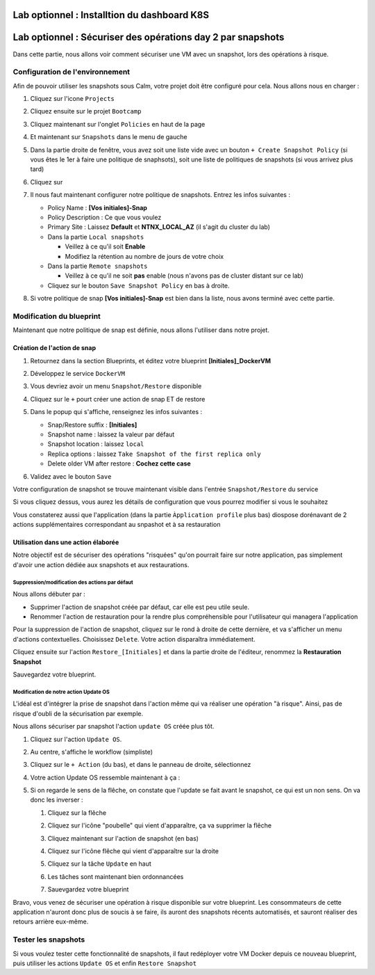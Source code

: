 .. _phase6_optional:

---------------------------------------------------------------------
Lab optionnel : Installtion du dashboard K8S
---------------------------------------------------------------------


---------------------------------------------------------------------
Lab optionnel : Sécuriser des opérations day 2 par snapshots
---------------------------------------------------------------------

Dans cette partie, nous allons voir comment sécuriser une VM avec un snapshot, lors des opérations à risque.

Configuration de l'environnement
++++++++++++++++++++++++++++++++

Afin de pouvoir utiliser les snapshots sous Calm, votre projet doit être configuré pour cela. Nous allons nous en charger : 

#. Cliquez sur l'icone ``Projects``

   .. image:: images/1.png
      :alt: Project
      :width: 40px

#. Cliquez ensuite sur le projet ``Bootcamp``
#. Cliquez maintenant sur l'onglet ``Policies`` en haut de la page
#. Et maintenant sur ``Snapshots`` dans le menu de gauche

   .. image:: images/2.png
      :alt: Snap menu
      :width: 600px

#. Dans la partie droite de fenêtre, vous avez soit une liste vide avec un bouton ``+ Create Snapshot Policy`` (si vous êtes le 1er à faire une politique de snaphsots), soit une liste de politiques de snapshots (si vous arrivez plus tard)
#. Cliquez sur 
   
   .. image:: images/3.png
      :alt: Create Snap
      :width: 150px

#. Il nous faut maintenant configurer notre politique de snapshots. Entrez les infos suivantes :
    
   - Policy Name : **[Vos initiales]-Snap**
   - Policy Description : Ce que vous voulez
   - Primary Site : Laissez **Default** et **NTNX_LOCAL_AZ** (il s'agit du cluster du lab)
   - Dans la partie ``Local snapshots``
   
     - Veillez à ce qu'il soit **Enable**
     - Modifiez la rétention au nombre de jours de votre choix
    
   - Dans la partie ``Remote snapshots``
       
     - Veillez à ce qu'il ne soit **pas** enable (nous n'avons pas de cluster distant sur ce lab)
    
   - Cliquez sur le bouton ``Save Snapshot Policy`` en bas à droite.

#. Si votre politique de snap **[Vos initiales]-Snap** est bien dans la liste, nous avons terminé avec cette partie.

Modification du blueprint
+++++++++++++++++++++++++

Maintenant que notre politique de snap est définie, nous allons l'utiliser dans notre projet.

Création de l'action de snap
----------------------------

#. Retournez dans la section Blueprints, et éditez votre blueprint **[Initiales]_DockerVM**
#. Développez le service ``DockerVM``
#. Vous devriez avoir un menu ``Snapshot/Restore`` disponible

   .. image:: images/4.png
      :alt: Snap menu
      :width: 250px

#. Cliquez sur le ``+`` pourt créer une action de snap ET de restore
#. Dans le popup qui s'affiche, renseignez les infos suivantes :
    
   - Snap/Restore suffix : **[Initiales]**
   - Snapshot name : laissez la valeur par défaut
   - Snapshot location : laissez ``local``
   - Replica options : laissez ``Take Snapshot of the first replica only``
   - Delete older VM after restore : **Cochez cette case**

#. Validez avec le bouton ``Save``

Votre configuration de snapshot se trouve maintenant visible dans l'entrée ``Snapshot/Restore`` du service

.. image:: images/5.png
   :alt: Snap menu
   :width: 250px

Si vous cliquez dessus, vous aurez les détails de configuration que vous pourrez modifier si vous le souhaitez

.. image:: images/6.png
   :alt: Snap menu
   :width: 250px

Vous constaterez aussi que l'application (dans la partie ``Àpplication profile`` plus bas) diospose dorénavant de 2 actions supplémentaires correspondant au snpashot et à sa restauration

.. image:: images/7.png
   :alt: Snap menu
   :width: 250px

Utilisation dans une action élaborée
------------------------------------

Notre objectif est de sécuriser des opérations "risquées" qu'on pourrait faire sur notre application, pas simplement d'avoir une action dédiée aux snapshots et aux restaurations.

Suppression/modification des actions par défaut
===============================================

Nous allons débuter par : 
   
- Supprimer l'action de snapshot créée par défaut, car elle est peu utile seule.
- Renommer l'action de restauration pour la rendre plus compréhensible pour l'utilisateur qui managera l'application

Pour la suppression de l'action de snapshot, cliquez sur le rond à droite de cette dernière, et va s'afficher un menu d'actions contextuelles. Choisissez ``Delete``. Votre action disparaîtra immédiatement. 

.. image:: images/8.png
   :alt: Delete Action
   :width: 350px


Cliquez ensuite sur l'action ``Restore_[Initiales]`` et dans la partie droite de l'éditeur, renommez la **Restauration Snapshot**

Sauvegardez votre blueprint.

Modification de notre action Update OS
======================================

L'idéal est d'intégrer la prise de snapshot dans l'action même qui va réaliser une opération "à risque". Ainsi, pas de risque d'oubli de la sécurisation par exemple.

Nous allons sécuriser par snapshot l'action ``update OS`` créée plus tôt.

#. Cliquez sur l'action ``Update OS``. 
#. Au centre, s'affiche le workflow (simpliste)

   .. image:: images/9.png
      :alt: Update OS before
      :width: 250px

#. Cliquez sur le ``+ Action`` (du bas), et dans le panneau de droite, sélectionnez 
   
   .. image:: images/10.png
      :alt: Snapshot action
      :width: 300px

#. Votre action Update OS ressemble maintenant à ça :
    .. image:: images/11.png
       :alt: Update OS Temporary
       :width: 300px

#. Si on regarde le sens de la flêche, on constate que l'update se fait avant le snapshot, ce qui est un non sens. On va donc les inverser :
  
   #. Cliquez sur la flêche
   #. Cliquez sur l'icône "poubelle" qui vient d'apparaître, ça va supprimer la flêche
   #. Cliquez maintenant sur l'action de snapshot (en bas)
   #. Cliquez sur l'icône flêche qui vient d'apparaître sur la droite
          
      .. image:: images/12.png
         :alt: Dependancy icon
         :width: 300px

   #. Cliquez sur la tâche ``Update`` en haut
   #. Les tâches sont maintenant bien ordonnancées
      
      .. image:: images/13.png
         :alt: Update os Final
         :width: 300px

   #. Sauevgardez votre blueprint

Bravo, vous venez de sécuriser une opération à risque disponible sur votre blueprint. Les consommateurs de cette application n'auront donc plus de soucis à se faire, ils auront des snapshots récents automatisés, et sauront réaliser des retours arrière eux-même.

.. image:: images/secure.gif
   :alt: Very very secure
   :width: 300px

Tester les snapshots 
++++++++++++++++++++

Si vous voulez tester cette fonctionnalité de snapshots, il faut redéployer votre VM Docker depuis ce nouveau blueprint, puis utiliser les actions ``Update OS`` et enfin ``Restore Snapshot``